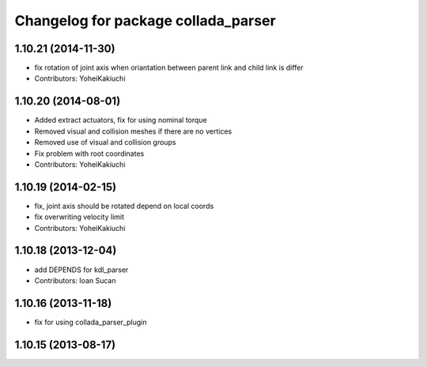 ^^^^^^^^^^^^^^^^^^^^^^^^^^^^^^^^^^^^
Changelog for package collada_parser
^^^^^^^^^^^^^^^^^^^^^^^^^^^^^^^^^^^^

1.10.21 (2014-11-30)
--------------------
* fix rotation of joint axis when oriantation between parent link and child link is differ
* Contributors: YoheiKakiuchi

1.10.20 (2014-08-01)
--------------------
* Added extract actuators, fix for using nominal torque
* Removed visual and collision meshes if there are no vertices
* Removed use of visual and collision groups
* Fix problem with root coordinates
* Contributors: YoheiKakiuchi

1.10.19 (2014-02-15)
-------------------
* fix, joint axis should be rotated depend on local coords
* fix overwriting velocity limit
* Contributors: YoheiKakiuchi

1.10.18 (2013-12-04)
--------------------
* add DEPENDS for kdl_parser
* Contributors: Ioan Sucan

1.10.16 (2013-11-18)
--------------------
* fix for using collada_parser_plugin

1.10.15 (2013-08-17)
--------------------
